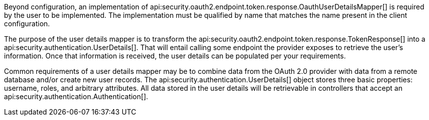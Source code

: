 Beyond configuration, an implementation of api:security.oauth2.endpoint.token.response.OauthUserDetailsMapper[] is required by the user to be implemented. The implementation must be qualified by name that matches the name present in the client configuration.

The purpose of the user details mapper is to transform the api:security.oauth2.endpoint.token.response.TokenResponse[] into a api:security.authentication.UserDetails[]. That will entail calling some endpoint the provider exposes to retrieve the user's information. Once that information is received, the user details can be populated per your requirements.

Common requirements of a user details mapper may be to combine data from the OAuth 2.0 provider with data from a remote database and/or create new user records. The api:security.authentication.UserDetails[] object stores three basic properties: username, roles, and arbitrary attributes. All data stored in the user details will be retrievable in controllers that accept an api:security.authentication.Authentication[].
